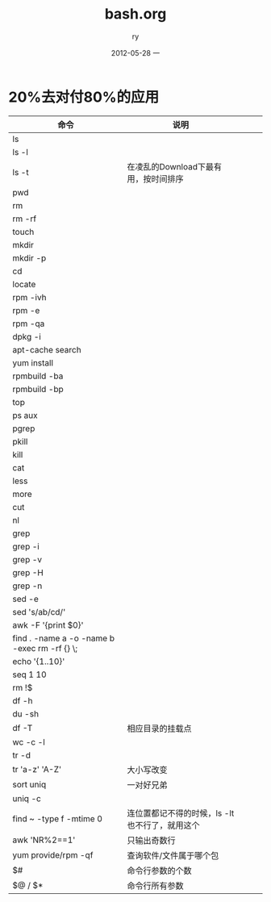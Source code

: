 #+TITLE:     bash.org
#+AUTHOR:    ry
#+EMAIL:     ry@ry-ThinkPad-T400
#+DATE:      2012-05-28 一
#+DESCRIPTION:
#+KEYWORDS:
#+LANGUAGE:  en
#+OPTIONS:   H:3 num:t toc:t \n:nil @:t ::t |:t ^:t -:t f:t *:t <:t
#+OPTIONS:   TeX:t LaTeX:t skip:nil d:nil todo:t pri:nil tags:not-in-toc
#+INFOJS_OPT: view:nil toc:nil ltoc:t mouse:underline buttons:0 path:http://orgmode.org/org-info.js
#+EXPORT_SELECT_TAGS: export
#+EXPORT_EXCLUDE_TAGS: noexport
#+LINK_UP:   
#+LINK_HOME: 
#+XSLT:

* 20%去对付80%的应用
| 命令                                         | 说明                                           |   |   |   |
|----------------------------------------------+------------------------------------------------+---+---+---|
| ls                                           |                                                |   |   |   |
| ls -l                                        |                                                |   |   |   |
| ls -t                                        | 在凌乱的Download下最有用，按时间排序           |   |   |   |
| pwd                                          |                                                |   |   |   |
| rm                                           |                                                |   |   |   |
| rm -rf                                       |                                                |   |   |   |
| touch                                        |                                                |   |   |   |
| mkdir                                        |                                                |   |   |   |
| mkdir -p                                     |                                                |   |   |   |
| cd                                           |                                                |   |   |   |
| locate                                       |                                                |   |   |   |
| rpm -ivh                                     |                                                |   |   |   |
| rpm -e                                       |                                                |   |   |   |
| rpm -qa                                      |                                                |   |   |   |
| dpkg -i                                      |                                                |   |   |   |
| apt-cache search                             |                                                |   |   |   |
| yum install                                  |                                                |   |   |   |
| rpmbuild -ba                                 |                                                |   |   |   |
| rpmbuild -bp                                 |                                                |   |   |   |
| top                                          |                                                |   |   |   |
| ps aux                                       |                                                |   |   |   |
| pgrep                                        |                                                |   |   |   |
| pkill                                        |                                                |   |   |   |
| kill                                         |                                                |   |   |   |
| cat                                          |                                                |   |   |   |
| less                                         |                                                |   |   |   |
| more                                         |                                                |   |   |   |
| cut                                          |                                                |   |   |   |
| nl                                           |                                                |   |   |   |
| grep                                         |                                                |   |   |   |
| grep -i                                      |                                                |   |   |   |
| grep -v                                      |                                                |   |   |   |
| grep -H                                      |                                                |   |   |   |
| grep -n                                      |                                                |   |   |   |
| sed -e                                       |                                                |   |   |   |
| sed 's/ab/cd/'                               |                                                |   |   |   |
| awk -F '{print $0}'                          |                                                |   |   |   |
| find . -name a -o -name b -exec rm -rf {} \; |                                                |   |   |   |
| echo '{1..10}'                               |                                                |   |   |   |
| seq 1 10                                     |                                                |   |   |   |
| rm !$                                        |                                                |   |   |   |
| df -h                                        |                                                |   |   |   |
| du -sh                                       |                                                |   |   |   |
| df -T                                        | 相应目录的挂载点                               |   |   |   |
| wc -c -l                                     |                                                |   |   |   |
| tr -d                                        |                                                |   |   |   |
| tr 'a-z' 'A-Z'                               | 大小写改变                                     |   |   |   |
| sort uniq                                    | 一对好兄弟                                     |   |   |   |
| uniq -c                                      |                                                |   |   |   |
| find ~ -type f -mtime 0                      | 连位置都记不得的时候，ls -lt也不行了，就用这个 |   |   |   |
| awk 'NR%2==1'                                | 只输出奇数行                                   |   |   |   |
| yum provide/rpm -qf                          | 查询软件/文件属于哪个包                        |   |   |   |
| $#                                           | 命令行参数的个数                               |   |   |   |
| $@ / $*                                      | 命令行所有参数                                        |   |   |   |
